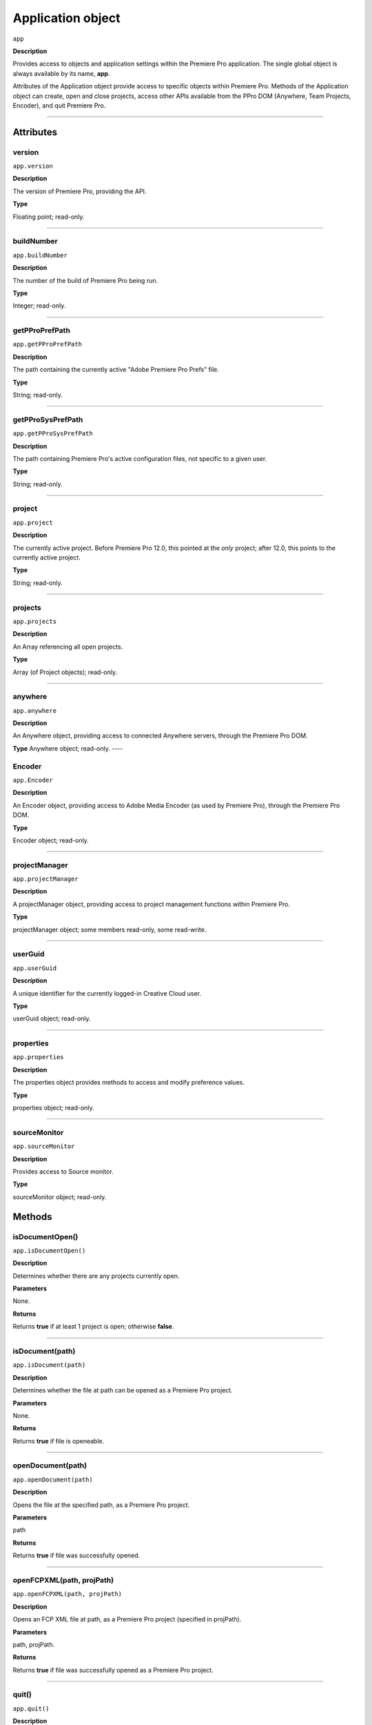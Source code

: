 .. highlight:: javascript

.. _Application:

Application object
==================

``app``

**Description**

Provides access to objects and application settings within the Premiere Pro application. The single global object is always available by its name, **app**.

Attributes of the Application object provide access to specific objects within Premiere Pro. Methods of the Application object can create, open and close projects, access other APIs available from the PPro DOM (Anywhere, Team Projects, Encoder), and quit Premiere Pro. 

----

==========
Attributes
==========

.. _app.version:

version
*********************************************

``app.version``

**Description**

The version of Premiere Pro, providing the API.

**Type**

Floating point; read-only.

----

.. _app.buildNumber:

buildNumber
*********************************************

``app.buildNumber``

**Description**

The number of the build of Premiere Pro being run.

**Type**

Integer; read-only.

----

.. _app.getPProPrefPath:

getPProPrefPath
*********************************************

``app.getPProPrefPath``

**Description**

The path containing the currently active "Adobe Premiere Pro Prefs" file.

**Type**

String; read-only.

----

.. _app.getPProSysPrefPath:

getPProSysPrefPath
*********************************************

``app.getPProSysPrefPath``

**Description**

The path containing Premiere Pro's active configuration files, not specific to a given user.

**Type**

String; read-only.

----


.. _app.project:

project
*********************************************

``app.project``

**Description**

The currently active project. Before Premiere Pro 12.0, this pointed at the *only* project; after 12.0, this points to the currently active project.

**Type**

String; read-only.

----

.. _app.projects:

projects
*********************************************

``app.projects``

**Description**

An Array referencing all open projects.

**Type**

Array (of Project objects); read-only.

----

.. _app.anywhere:

anywhere
*********************************************

``app.anywhere``

**Description**

An Anywhere object, providing access to connected Anywhere servers, through the Premiere Pro DOM. 

**Type**
Anywhere object; read-only.
----

.. _app.Encoder:

Encoder
*********************************************

``app.Encoder``

**Description**

An Encoder object, providing access to Adobe Media Encoder (as used by Premiere Pro), through the Premiere Pro DOM. 

**Type**

Encoder object; read-only.


----

.. _app.projectManager:

projectManager
*********************************************

``app.projectManager``

**Description**

A projectManager object, providing access to project management functions within Premiere Pro.

**Type**

projectManager object; some members read-only, some read-write.


----

.. _app.userGuid:

userGuid
*********************************************

``app.userGuid``

**Description**

A unique identifier for the currently logged-in Creative Cloud user.

**Type**

userGuid object; read-only.


----

.. _app.properties:

properties
*********************************************

``app.properties``

**Description**

The properties object provides methods to access and modify preference values.

**Type**

properties object; read-only.

----

.. _app.sourceMonitor:

sourceMonitor
*********************************************

``app.sourceMonitor``

**Description**

Provides access to Source monitor.

**Type**

sourceMonitor object; read-only.


=======
Methods
=======

.. _app.isDocumentOpen:

isDocumentOpen()
*********************************************

``app.isDocumentOpen()``

**Description**

Determines whether there are any projects currently open.

**Parameters**

None.

**Returns**

Returns **true** if at least 1 project is open; otherwise **false**.

----

.. _app.isDocument:

isDocument(path)
*********************************************

``app.isDocument(path)``

**Description**

Determines whether the file at path can be opened as a Premiere Pro project.

**Parameters**

None.

**Returns**

Returns **true** if file is openeable.

----

.. _app.openDocument:

openDocument(path)
*********************************************

``app.openDocument(path)``

**Description**

Opens the file at the specified path, as a Premiere Pro project.

**Parameters**

path

**Returns**

Returns **true** if file was successfully opened.

----


.. _app.openFCPXML:

openFCPXML(path, projPath)
*********************************************

``app.openFCPXML(path, projPath)``

**Description**

Opens an FCP XML file at path, as a Premiere Pro project (specified in projPath).

**Parameters**

path, projPath.

**Returns**

Returns **true** if file was successfully opened as a Premiere Pro project.

----


.. _app.quit:

quit()
*********************************************

``app.quit()``

**Description**

Quits Premiere Pro; user will be prompted to save any changes to project.

**Parameters**

None.

**Returns**

Nothing.

----

.. _app.trace:

trace()
*********************************************

``app.trace()``

**Description**

Writes a string to Premiere Pro's debug console.

**Parameters**

None.

**Returns**

Nothing.

----

.. _app.setSDKEventMessage:

setSDKEventMessage()
*********************************************

``app.setSDKEventMessage(message, decorator)``

**Description**

Writes a string to Premiere Pro's Events panel. 

**Parameters**

message is a string; decorator can be either 'info', 'warning' or 'error'.

**Returns**

Returns 'true' if successful.

----


.. _app.setScratchDiskPath:

setScratchDiskPath()
*********************************************

``app.setScratchDiskPath(path, whichScratchValueToSet)``

**Description**

Specifies the path to be used for one of Premiere Pro's scratch disk paths. 

**Parameters**

+----------------------------+---------------------------------------------------+
| ``path``                   | The new path to be used.                          |
+----------------------------+---------------------------------------------------+
| ``whichScratchValueToSet`` | Must be one of the following:                     |
|                            | ``FirstAudioCaptureFolder``                       |
|                            | ``FirstVideoCaptureFolder``                       |
|                            | ``FirstAudioPreviewFolder``                       |
|                            | ``FirstAutoSaveFolder``                           |
|                            | ``FirstCCLibrariesFolder``                        |
+----------------------------+---------------------------------------------------+

**Returns**

Returns 'true' if successful.

----

.. _app.enableQE:

enableQE()
*********************************************

|  ``app.enableQE()``

**Description**

Enables Premiere Pro's QE DOM. 

**Parameters**

None.

**Returns**

Returns true if QE DOM was enabled.

----

.. _app.setExtensionPersistent:

setExtensionPersistent(ExtensionID, persist)
************************************************

``app.setExtensionPersistent(ExtensionID, persist)``

**Description**

Controls whether the extension with the given ExtensionID remains persistent in memory, throughout the Premiere Pro session.

**Parameters**

================  =========================================================
``extensionID``   Which extension to modify.
================  =========================================================
``persist``       Pass 1 to keep extension in memory, 0 to allow unloading.
================  =========================================================

**Returns**
Nothing.
----

.. _app.getEnableProxies:

getEnableProxies()
*********************************************

``app.getEnableProxies()``

**Description**

Determines whether proxy usage is currently enabled.

**Parameters**

None.

**Returns**

Returns 1 if proxies are enabled, 0 of they are not.

----


.. _app.setEnableProxies:

setEnableProxies(enabled)
*********************************************

``app.setEnableProxies(enabled)``

**Description**

Determines whether proxy usage is currently enabled.

**Parameters**

================  =========================================================
``enabled``       1 turns proxies on, 0 turns them off.
================  =========================================================

**Returns**

Returns 1 if proxy enablement was changed.

